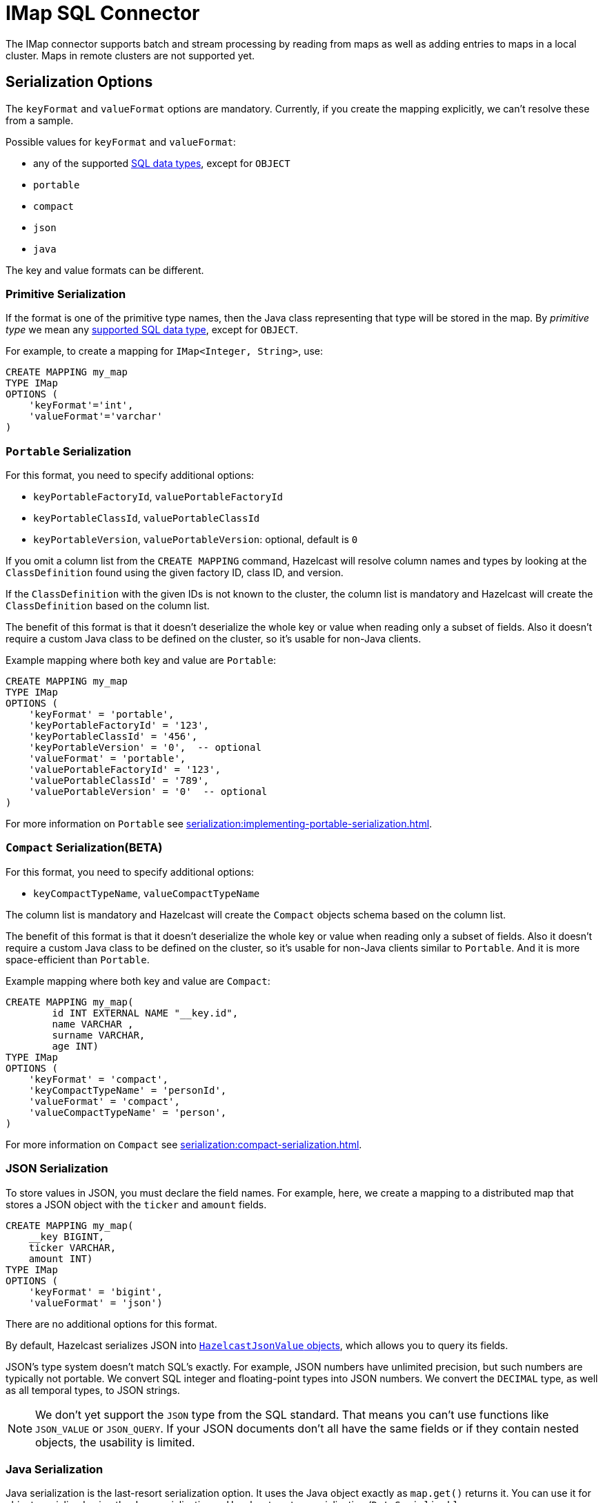 = IMap SQL Connector

The IMap connector supports batch and stream processing by reading from maps as well as adding entries to maps in a local cluster. Maps in remote clusters are not supported yet.

== Serialization Options

The `keyFormat` and `valueFormat` options are mandatory. Currently, if
you create the mapping explicitly, we can't resolve these from a sample.

Possible values for `keyFormat` and `valueFormat`:

* any of the supported xref:data-types.adoc[SQL data
  types], except for `OBJECT`
* `portable`
* `compact`
* `json`
* `java`

The key and value formats can be different.

=== Primitive Serialization

If the format is one of the primitive type names, then the Java class
representing that type will be stored in the map. By _primitive type_
we mean any xref:data-types.adoc[supported SQL data
type], except for `OBJECT`.

For example, to create a mapping for `IMap<Integer, String>`, use:

```sql
CREATE MAPPING my_map
TYPE IMap
OPTIONS (
    'keyFormat'='int',
    'valueFormat'='varchar'
)
```

=== `Portable` Serialization

For this format, you need to specify additional options:

* `keyPortableFactoryId`, `valuePortableFactoryId`
* `keyPortableClassId`, `valuePortableClassId`
* `keyPortableVersion`, `valuePortableVersion`: optional, default is `0`

If you omit a column list from the `CREATE MAPPING` command, Hazelcast will
resolve column names and types by looking at the `ClassDefinition`
found using the given factory ID, class ID, and version.

If the `ClassDefinition` with the given IDs is not known to the cluster,
the column list is mandatory and Hazelcast will create the `ClassDefinition`
based on the column list.

The benefit of this format is that it doesn't deserialize the whole key
or value when reading only a subset of fields. Also it doesn't require a
custom Java class to be defined on the cluster, so it's usable for
non-Java clients.

Example mapping where both key and value are `Portable`:

```sql
CREATE MAPPING my_map
TYPE IMap
OPTIONS (
    'keyFormat' = 'portable',
    'keyPortableFactoryId' = '123',
    'keyPortableClassId' = '456',
    'keyPortableVersion' = '0',  -- optional
    'valueFormat' = 'portable',
    'valuePortableFactoryId' = '123',
    'valuePortableClassId' = '789',
    'valuePortableVersion' = '0'  -- optional
)
```

For more information on `Portable` see xref:serialization:implementing-portable-serialization.adoc[].


=== `Compact` Serialization(BETA)

For this format, you need to specify additional options:

* `keyCompactTypeName`, `valueCompactTypeName`

The column list is mandatory and Hazelcast will create the `Compact` objects 
schema  based on the column list.

The benefit of this format is that it doesn't deserialize the whole key
or value when reading only a subset of fields. Also it doesn't require a
custom Java class to be defined on the cluster, so it's usable for
non-Java clients similar to `Portable`. And it is more space-efficient than 
`Portable`.

Example mapping where both key and value are `Compact`:

```sql
CREATE MAPPING my_map( 
	id INT EXTERNAL NAME "__key.id",
	name VARCHAR ,
	surname VARCHAR,
	age INT)
TYPE IMap
OPTIONS (
    'keyFormat' = 'compact',
    'keyCompactTypeName' = 'personId',
    'valueFormat' = 'compact',
    'valueCompactTypeName' = 'person',
)
```

For more information on `Compact` see xref:serialization:compact-serialization.adoc[].

=== JSON Serialization

To store values in JSON, you must declare the field names. For example, here, we create a mapping to a distributed map that stores a JSON object with the `ticker` and `amount` fields.

```sql
CREATE MAPPING my_map(
    __key BIGINT,
    ticker VARCHAR,
    amount INT)
TYPE IMap
OPTIONS (
    'keyFormat' = 'bigint',
    'valueFormat' = 'json')
```

There are no additional options for this format.

By default, Hazelcast serializes JSON into xref:query:querying-maps-sql.adoc#querying-nested-fields[`HazelcastJsonValue` objects], which allows you to query its fields.

JSON's type system doesn't match SQL's exactly. For example, JSON
numbers have unlimited precision, but such numbers are typically not
portable. We convert SQL integer and floating-point types into JSON
numbers. We convert the `DECIMAL` type, as well as all temporal types,
to JSON strings.

NOTE: We don't yet support the `JSON` type from the SQL standard. That means
you can't use functions like `JSON_VALUE` or `JSON_QUERY`. If your JSON
documents don't all have the same fields or if they contain nested
objects, the usability is limited.

=== Java Serialization

Java serialization is the last-resort serialization option. It uses the
Java object exactly as `map.get()` returns it. You can use it for
objects serialized using the Java serialization or Hazelcast custom
serialization (`DataSerializable` or `IdentifiedDataSerializable`).

For this format you must specify the class name using `keyJavaClass` and
`valueJavaClass` options, for example:

```sql
CREATE MAPPING my_map
TYPE IMap
OPTIONS (
    'keyFormat' = 'java',
    'keyJavaClass' = 'java.lang.Long',
    'valueFormat' = 'java',
    'valueJavaClass' = 'com.example.Person')
```

If the Java class corresponds to one of the basic data types (numbers,
dates, strings), that type will directly be used for the key or value
and mapped as a column named `__key` for keys and `this` for values. In
the example above, the key will be mapped with the `BIGINT` type. In
fact, the above `keyFormat` and `keyJavaClass` duo is equivalent to
`'keyFormat'='bigint'`.

If the Java class is not one of the basic types, Hazelcast will analyze
the class using reflection and use its properties as column names. It
recognizes public fields and JavaBean-style getters. If some property
has a non-primitive type, it will be mapped under the `OBJECT` type.

The class must be available to the cluster. You can either add it to the
members class paths by creating a JAR file and adding it to the `lib`
folder, or you can use User Code Deployment. The user code deployment
has to be enabled on the members; add the following section to the
`config/hazelcast.yaml` file:

```yaml
hazelcast:
  user-code-deployment:
    enabled: true
```

Then use a client to upload the class:

```java
ClientConfig clientConfig = new ClientConfig();
clientConfig.getUserCodeDeploymentConfig()
            .setEnabled(true)
            .addClass(Trade.class);
HazelcastInstance hz = HazelcastClient.newHazelcastClient(clientConfig);
```


